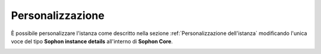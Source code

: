 Personalizzazione
=================

È possibile personalizzare l'istanza come descritto nella sezione :ref:`Personalizzazione dell'istanza` modificando l'unica voce del tipo **Sophon instance details** all'interno di **Sophon Core**.

.. image:: customization.png
